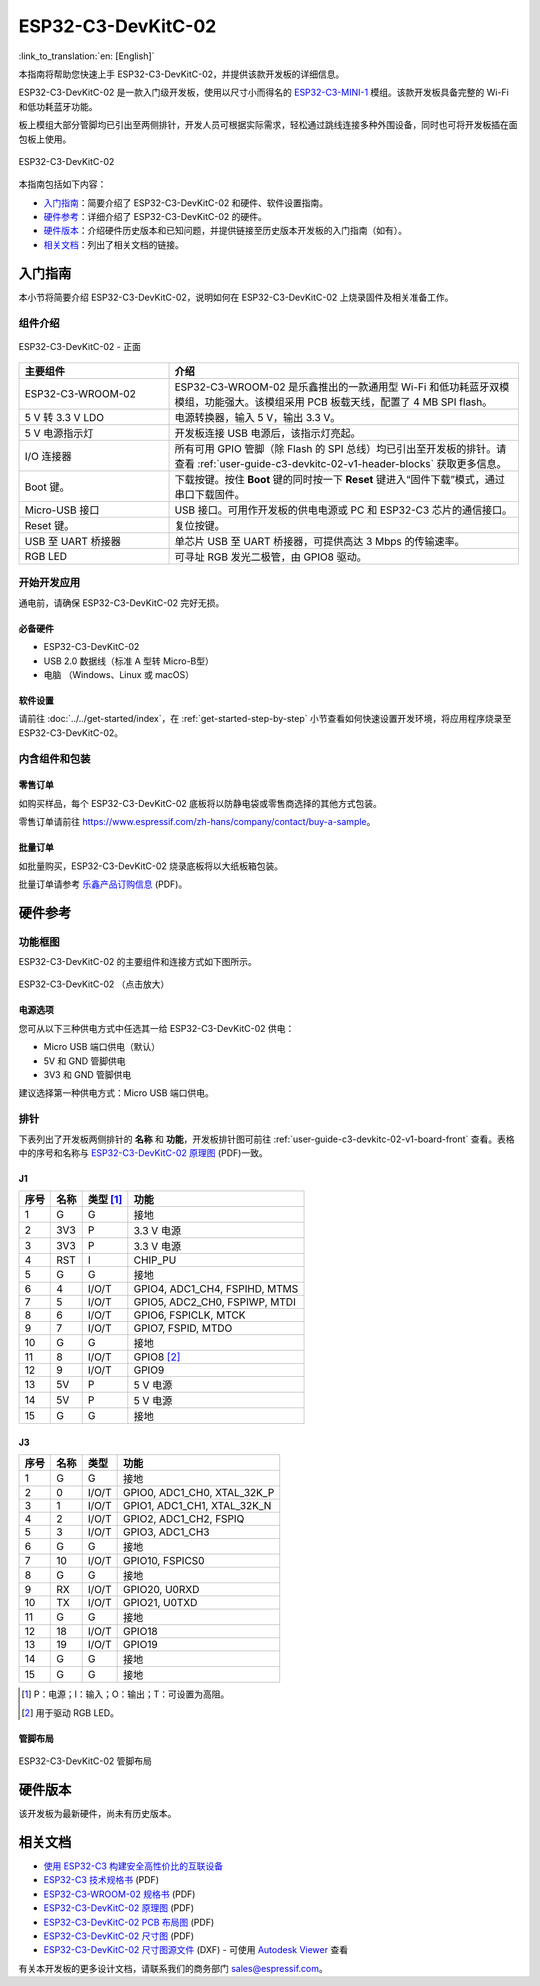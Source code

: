 ===================
ESP32-C3-DevKitC-02
===================

:link_to_translation:`en: [English]`

本指南将帮助您快速上手 ESP32-C3-DevKitC-02，并提供该款开发板的详细信息。

ESP32-C3-DevKitC-02 是一款入门级开发板，使用以尺寸小而得名的 `ESP32-C3-MINI-1 <https://www.espressif.com/zh-hans/products/modules>`_ 模组。该款开发板具备完整的 Wi-Fi 和低功耗蓝牙功能。

板上模组大部分管脚均已引出至两侧排针，开发人员可根据实际需求，轻松通过跳线连接多种外围设备，同时也可将开发板插在面包板上使用。

.. figure:: ../../../_static/esp32-c3-devkitc-02-v1-isometric.png
    :align: center
    :alt: ESP32-C3-DevKitC-02
    :figclass: align-center

    ESP32-C3-DevKitC-02

本指南包括如下内容：

- `入门指南`_：简要介绍了 ESP32-C3-DevKitC-02 和硬件、软件设置指南。
- `硬件参考`_：详细介绍了 ESP32-C3-DevKitC-02 的硬件。
- `硬件版本`_：介绍硬件历史版本和已知问题，并提供链接至历史版本开发板的入门指南（如有）。
- `相关文档`_：列出了相关文档的链接。

入门指南
========

本小节将简要介绍 ESP32-C3-DevKitC-02，说明如何在 ESP32-C3-DevKitC-02 上烧录固件及相关准备工作。

组件介绍
--------

.. _user-guide-c3-devkitc-02-v1-board-front:

.. figure:: ../../../_static/esp32-c3-devkitc-02-v1-annotated-photo.png
    :align: center
    :alt: ESP32-C3-DevKitC-02 - 正面
    :figclass: align-center

    ESP32-C3-DevKitC-02 - 正面

.. list-table::
   :widths: 30 70
   :header-rows: 1

   * - 主要组件
     - 介绍
   * - ESP32-C3-WROOM-02
     - ESP32-C3-WROOM-02 是乐鑫推出的一款通用型 Wi-Fi 和低功耗蓝牙双模模组，功能强大。该模组采用 PCB 板载天线，配置了 4 MB SPI flash。
   * - 5 V 转 3.3 V LDO
     - 电源转换器，输入 5 V，输出 3.3 V。
   * - 5 V 电源指示灯
     - 开发板连接 USB 电源后，该指示灯亮起。
   * - I/O 连接器
     - 所有可用 GPIO 管脚（除 Flash 的 SPI 总线）均已引出至开发板的排针。请查看 :ref:`user-guide-c3-devkitc-02-v1-header-blocks` 获取更多信息。
   * - Boot 键。
     - 下载按键。按住 **Boot** 键的同时按一下 **Reset** 键进入“固件下载”模式，通过串口下载固件。
   * - Micro-USB 接口
     - USB 接口。可用作开发板的供电电源或 PC 和 ESP32-C3 芯片的通信接口。
   * - Reset 键。
     - 复位按键。
   * - USB 至 UART 桥接器
     - 单芯片 USB 至 UART 桥接器，可提供高达 3 Mbps 的传输速率。
   * - RGB LED
     - 可寻址 RGB 发光二极管，由 GPIO8 驱动。

开始开发应用
------------

通电前，请确保 ESP32-C3-DevKitC-02 完好无损。

必备硬件
^^^^^^^^

- ESP32-C3-DevKitC-02
- USB 2.0 数据线（标准 A 型转 Micro-B型）
- 电脑 （Windows、Linux 或 macOS）

.. 注解::

  请确保使用优质 USB 数据线。部分数据线仅可用于充电，无法用于数据传输和编程。

软件设置
^^^^^^^^

请前往 :doc:`../../get-started/index`，在 :ref:`get-started-step-by-step` 小节查看如何快速设置开发环境，将应用程序烧录至 ESP32-C3-DevKitC-02。

内含组件和包装
--------------

零售订单
^^^^^^^^

如购买样品，每个 ESP32-C3-DevKitC-02 底板将以防静电袋或零售商选择的其他方式包装。

零售订单请前往 https://www.espressif.com/zh-hans/company/contact/buy-a-sample。

批量订单
^^^^^^^^

如批量购买，ESP32-C3-DevKitC-02 烧录底板将以大纸板箱包装。

批量订单请参考 `乐鑫产品订购信息 <https://www.espressif.com/sites/default/files/documentation/espressif_products_ordering_information_cn.pdf>`__ (PDF)。

硬件参考
========

功能框图
--------

ESP32-C3-DevKitC-02 的主要组件和连接方式如下图所示。

.. figure:: ../../../_static/esp32-c3-devkitc-02-v1-block-diags.png
    :align: center
    :scale: 70%
    :alt: ESP32-C3-DevKitC-02 （点击放大）
    :figclass: align-center

    ESP32-C3-DevKitC-02 （点击放大）

电源选项
^^^^^^^^

您可从以下三种供电方式中任选其一给 ESP32-C3-DevKitC-02 供电：

- Micro USB 端口供电（默认）
- 5V 和 GND 管脚供电
- 3V3 和 GND 管脚供电

建议选择第一种供电方式：Micro USB 端口供电。

.. _user-guide-c3-devkitc-02-v1-header-blocks:

排针
----

下表列出了开发板两侧排针的 **名称** 和 **功能**，开发板排针图可前往 :ref:`user-guide-c3-devkitc-02-v1-board-front` 查看。表格中的序号和名称与 `ESP32-C3-DevKitC-02 原理图 <https://dl.espressif.com/dl/schematics/SCH_ESP32-C3-DEVKITC-02_V1_1_20210126A.pdf>`_ (PDF)一致。

J1
^^^
====  ====  ==========  ================================
序号  名称   类型 [#]_    功能
====  ====  ==========  ================================
1     G     G            接地
2     3V3   P            3.3 V 电源
3     3V3   P            3.3 V 电源
4     RST   I            CHIP_PU
5     G     G            接地
6     4     I/O/T        GPIO4, ADC1_CH4, FSPIHD, MTMS 
7     5     I/O/T        GPIO5, ADC2_CH0, FSPIWP, MTDI
8     6     I/O/T        GPIO6, FSPICLK, MTCK
9     7     I/O/T        GPIO7, FSPID, MTDO
10    G     G            接地
11    8     I/O/T        GPIO8 [#]_ 
12    9     I/O/T        GPIO9
13    5V    P            5 V 电源
14    5V    P            5 V 电源
15    G     G            接地
====  ====  ==========  ================================

J3
^^^
====  ====  ==========  ================================
序号  名称   类型          功能
====  ====  ==========  ================================
1     G     G            接地
2     0     I/O/T        GPIO0, ADC1_CH0, XTAL_32K_P 
3     1     I/O/T        GPIO1, ADC1_CH1, XTAL_32K_N 
4     2     I/O/T        GPIO2, ADC1_CH2, FSPIQ 
5     3     I/O/T        GPIO3, ADC1_CH3 
6     G     G            接地
7     10    I/O/T        GPIO10, FSPICS0 
8     G     G            接地
9     RX    I/O/T        GPIO20, U0RXD 
10    TX    I/O/T        GPIO21, U0TXD 
11    G     G            接地
12    18    I/O/T        GPIO18 
13    19    I/O/T        GPIO19 
14    G     G            接地
15    G     G            接地
====  ====  ==========  ================================


.. [#] P：电源；I：输入；O：输出；T：可设置为高阻。
.. [#] 用于驱动 RGB LED。

管脚布局
^^^^^^^^
.. figure:: ../../../_static/esp32-c3-devkitc-02-v1-pinout.png
    :align: center
    :alt: ESP32-C3-DevKitC-02 管脚布局
    :figclass: align-center

    ESP32-C3-DevKitC-02 管脚布局

硬件版本
==========

该开发板为最新硬件，尚未有历史版本。

相关文档
========
* `使用 ESP32-C3 构建安全高性价比的互联设备 <http://c3.espressif.com/>`_
* `ESP32-C3 技术规格书 <https://www.espressif.com/sites/default/files/documentation/esp32-c3_datasheet_cn.pdf>`_ (PDF) 
* `ESP32-C3-WROOM-02 规格书 <https://www.espressif.com/sites/default/files/documentation/esp32-c3-wroom-02_datasheet_cn.pdf>`_ (PDF)
* `ESP32-C3-DevKitC-02 原理图 <https://dl.espressif.com/dl/schematics/SCH_ESP32-C3-DEVKITC-02_V1_1_20210126A.pdf>`_ (PDF)
* `ESP32-C3-DevKitC-02 PCB 布局图 <https://dl.espressif.com/dl/schematics/PCB_ESP32-C3-DevKitC-02_V1_1_20210121AA.pdf>`_ (PDF)
* `ESP32-C3-DevKitC-02 尺寸图 <https://dl.espressif.com/dl/schematics/DXF_ESP32-C3-DevKitC-02_V1_1_20210121AA.pdf>`_ (PDF)
* `ESP32-C3-DevKitC-02 尺寸图源文件 <https://dl.espressif.com/dl/schematics/DXF_ESP32-C3-DevKitC-02_V1_1_20210121AA.dxf>`_ (DXF) - 可使用 `Autodesk Viewer <https://viewer.autodesk.com/>`_ 查看

有关本开发板的更多设计文档，请联系我们的商务部门 `sales@espressif.com <sales@espressif.com>`_。
